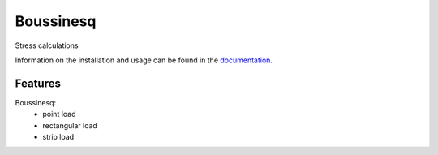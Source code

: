 Boussinesq
=======

Stress calculations

Information on the installation and usage can be found in the documentation_.

.. _documentation: https://boussinesq.readthedocs.io/

Features
--------

Boussinesq:
    - point load
    - rectangular load
    - strip load

